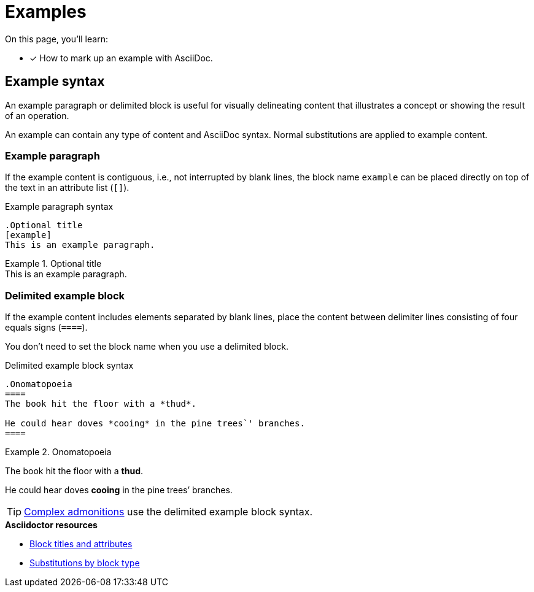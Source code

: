 = Examples
// URLs
:url-adoc-manual: https://asciidoctor.org/docs/user-manual
:url-block: {url-adoc-manual}/#blocks
:url-block-subs: {url-adoc-manual}/#built-in-blocks-summary

On this page, you'll learn:

* [x] How to mark up an example with AsciiDoc.

== Example syntax

An example paragraph or delimited block is useful for visually delineating content that illustrates a concept or showing the result of an operation.

An example can contain any type of content and AsciiDoc syntax.
Normal substitutions are applied to example content.

=== Example paragraph

If the example content is contiguous, i.e., not interrupted by blank lines, the block name `example` can be placed directly on top of the text in an attribute list (`[]`).

.Example paragraph syntax
[source]
----
.Optional title
[example]
This is an example paragraph.
----

.Optional title
[example]
This is an example paragraph.

[#delimited]
=== Delimited example block

If the example content includes elements separated by blank lines, place the content between delimiter lines consisting of four equals signs (`pass:[====]`).

You don't need to set the block name when you use a delimited block.

.Delimited example block syntax
[source]
----
.Onomatopoeia
====
The book hit the floor with a *thud*.

He could hear doves *cooing* in the pine trees`' branches.
====
----

.Onomatopoeia
====
The book hit the floor with a *thud*.

He could hear doves *cooing* in the pine trees`' branches.
====

TIP: xref:admonitions.adoc[Complex admonitions] use the delimited example block syntax.

.*Asciidoctor resources*
* {url-block}[Block titles and attributes^]
* {url-block-subs}[Substitutions by block type^]
